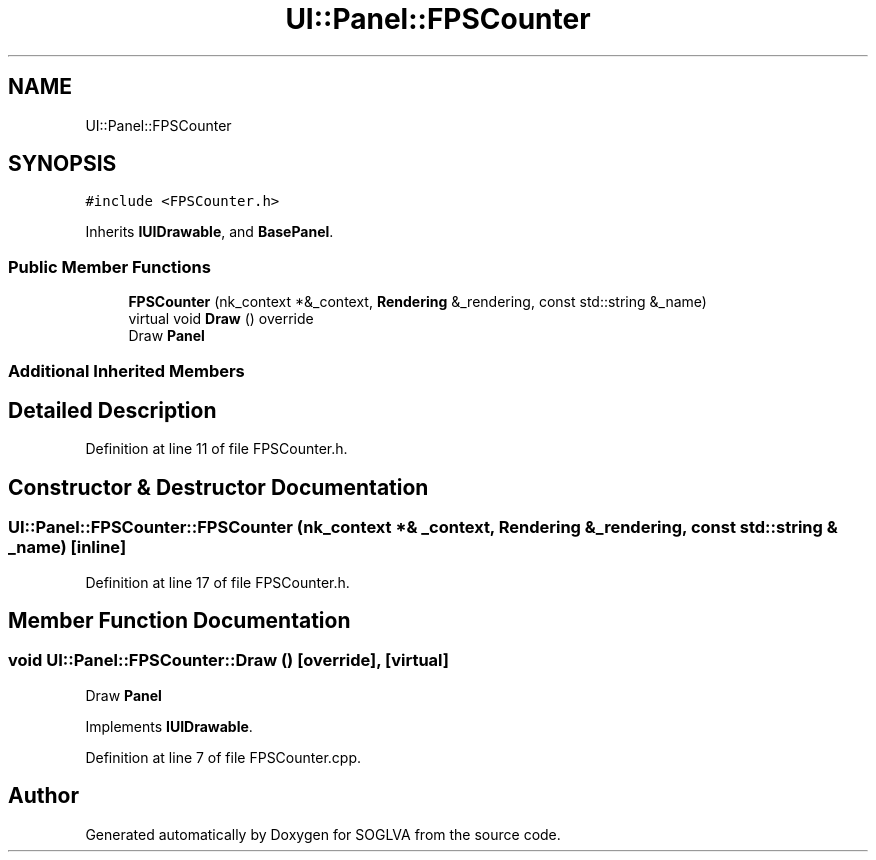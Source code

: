 .TH "UI::Panel::FPSCounter" 3 "Tue Apr 27 2021" "Version 0.01" "SOGLVA" \" -*- nroff -*-
.ad l
.nh
.SH NAME
UI::Panel::FPSCounter
.SH SYNOPSIS
.br
.PP
.PP
\fC#include <FPSCounter\&.h>\fP
.PP
Inherits \fBIUIDrawable\fP, and \fBBasePanel\fP\&.
.SS "Public Member Functions"

.in +1c
.ti -1c
.RI "\fBFPSCounter\fP (nk_context *&_context, \fBRendering\fP &_rendering, const std::string &_name)"
.br
.ti -1c
.RI "virtual void \fBDraw\fP () override"
.br
.RI "Draw \fBPanel\fP "
.in -1c
.SS "Additional Inherited Members"
.SH "Detailed Description"
.PP 
Definition at line 11 of file FPSCounter\&.h\&.
.SH "Constructor & Destructor Documentation"
.PP 
.SS "UI::Panel::FPSCounter::FPSCounter (nk_context *& _context, \fBRendering\fP & _rendering, const std::string & _name)\fC [inline]\fP"

.PP
Definition at line 17 of file FPSCounter\&.h\&.
.SH "Member Function Documentation"
.PP 
.SS "void UI::Panel::FPSCounter::Draw ()\fC [override]\fP, \fC [virtual]\fP"

.PP
Draw \fBPanel\fP 
.PP
Implements \fBIUIDrawable\fP\&.
.PP
Definition at line 7 of file FPSCounter\&.cpp\&.

.SH "Author"
.PP 
Generated automatically by Doxygen for SOGLVA from the source code\&.
